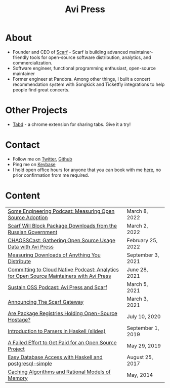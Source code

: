 #+title: Avi Press
#+options: num:nil toc:nil author:nil
#+HTML_HEAD_EXTRA: <link rel="icon" type="image/png" sizes="32x32" href="./images/dwarf-icon.png">


* About
  
  - Founder and CEO of [[https://scarf.sh][Scarf]] - Scarf is building advanced maintainer-friendly tools for open-source software distribution, analytics, and commercialization.
  - Software engineer, functional programming enthusiast, open-source maintainer
  - Former engineer at Pandora. Among other things, I built a concert recommendation system with Songkick and Ticketfly integrations to help people find great concerts.

* Other Projects 
  
  - [[https://tabdextension.com][Tabd]] - a chrome extension for sharing tabs. Give it a try!

* Contact
  
  - Follow me on [[https://twitter.com/avi_press][Twitter]], [[https://github.com/aviaviavi][Github]]
  - Ping me on [[https://keybase.io/aviaviavi][Keybase]]
  - I hold open office hours for anyone that you can book with me [[https://calendly.com/avi-press/office-hours][here]], no prior confirmation from me required.
    
* Content
|------------------------------------------------------------------------------------------+-------------------|
| [[https://some.engineering/podcasts/2022/03/08/measuring-open-source-adoption][Some Engineering Podcast: Measuring Open Source Adoption]]                                 | March 8, 2022     |
| [[https://about.scarf.sh/post/standing-with-ukraine][Scarf Will Block Package Downloads from the Russian Government]]                           | March 2, 2022     |
| [[https://podcast.chaoss.community/53][CHAOSSCast: Gathering Open Source Usage Data with Avi Press]]                              | February 25, 2022 |
| [[https://about.scarf.sh/post/direct-downloads-via-scarf-gateway][Measuring Downloads of Anything You Distribute]]                                           | September 3, 2021 |
| [[https://podcast.curiefense.io/15][Committing to Cloud Native Podcast: Analytics for Open Source Maintainers with Avi Press]] | June 28, 2021     |
| [[https://podcast.sustainoss.org/70][Sustain OSS Podcast: Avi Press and Scarf]]                                                 | March 5, 2021     |
| [[https://about.scarf.sh/post/announcing-scarf-gateway][Announcing The Scarf Gateway]]                                                             | March 3, 2021     |
| [[https://about.scarf.sh/post/package-registries-and-open-source][Are Package Registries Holding Open-Source Hostage?]]                                      | July 10, 2020     |
| [[https://github.com/aviaviavi/talks/blob/master/intro-to-parsers-2019-01/PITCHME.md][Introduction to Parsers in Haskell (slides)]]                                              | September 1, 2019 |
| [[https://medium.com/swlh/a-failed-effort-to-get-paid-for-an-open-source-project-bd7fa4658a1e][A Failed Effort to Get Paid for an Open Source Project]]                                   | May 29, 2019      |
| [[file:posts/2017-08-25-haskell-dbs-and-musicbrainz.org][Easy Database Access with Haskell and postgresql-simple]]                                  | August 25, 2017   |
| [[https://cocosci.princeton.edu/mike/CachingAlgorithms.pdf][Caching Algorithms and Rational Models of Memory]]                                         | May, 2014         |
 
